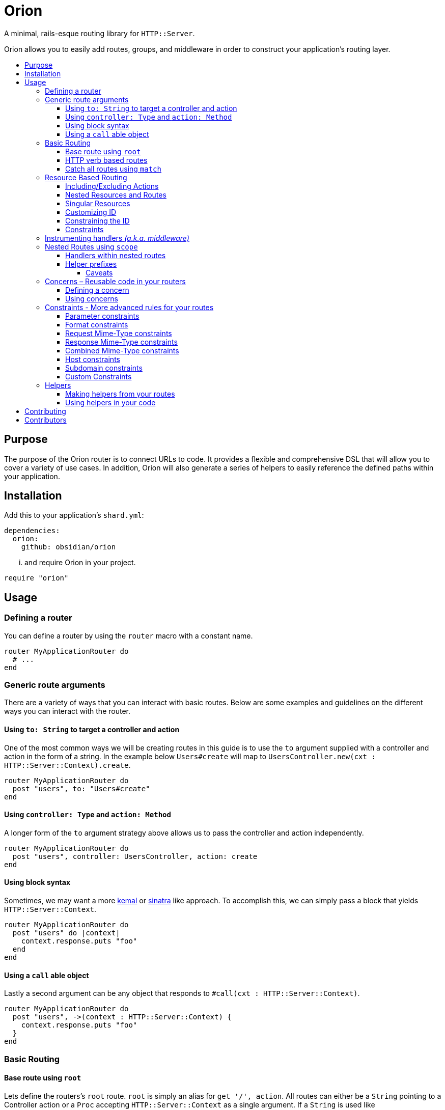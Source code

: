 :toc: macro
:toc-title:
:toclevels: 99

# Orion

A minimal, rails-esque routing library for `HTTP::Server`.

Orion allows you to easily add routes, groups, and middleware in order to
construct your application's routing layer.

toc::[]

## Purpose

The purpose of the Orion router is to connect URLs to code. It provides a flexible
and comprehensive DSL that will allow you to cover a variety of use cases. In addition,
Orion will also generate a series of helpers to easily reference the defined paths
within your application.

## Installation

Add this to your application's `shard.yml`:

```yaml
dependencies:
  orion:
    github: obsidian/orion
```

... and require Orion in your project.

```crystal
require "orion"
```

## Usage

### Defining a router

You can define a router by using the `router` macro with a constant name.

```crystal
router MyApplicationRouter do
  # ...
end
```

[[generic-route-arguments]]
### Generic route arguments
There are a variety of ways that you can interact with basic routes. Below are
some examples and guidelines on the different ways you can interact with the router.

#### Using `to: String` to target a controller and action
One of the most common ways we will be creating routes in this guide is to use
the `to` argument supplied with a controller and action in the form of a string.
In the example below `Users#create` will map to `UsersController.new(cxt : HTTP::Server::Context).create`.

```crystal
router MyApplicationRouter do
  post "users", to: "Users#create"
end
```

#### Using `controller: Type` and `action: Method`
A longer form of the `to` argument strategy above allows us to pass the controller and action
independently.

```crystal
router MyApplicationRouter do
  post "users", controller: UsersController, action: create
end
```

#### Using block syntax
Sometimes, we may want a more link:https://github.com/kemalcr/kemal[kemal] or
link:http://sinatrarb.com/[sinatra] like approach. To accomplish this, we can
simply pass a block that yields `HTTP::Server::Context`.

```crystal
router MyApplicationRouter do
  post "users" do |context|
    context.response.puts "foo"
  end
end
```

#### Using a `call` able object
Lastly a second argument can be any
object that responds to `#call(cxt : HTTP::Server::Context)`.

```crystal
router MyApplicationRouter do
  post "users", ->(context : HTTP::Server::Context) {
    context.response.puts "foo"
  }
end
```

### Basic Routing

#### Base route using `root`

Lets define the routers's `root` route. `root` is simply an alias for `get '/', action`.
All routes can either be a `String` pointing to a Controller action or a `Proc`
accepting `HTTP::Server::Context` as a single argument. If a `String` is used like `controller#action`, it will expand into `Controller.new(context : HTTP::Server::Context).action`, therefor A controller must
have an initializer that takes `HTTP::Server::Context` as an argument, and the
specified action must not contain arguments.

```crystal
  router MyApplicationRouter do
    root to: "home#index"
  end
```

#### HTTP verb based routes

A common way to interact with the router is to use standard HTTP verbs. Orion
supports all the standard HTTP verbs:

`get`, `head`, `post`, `put`, `delete`, `connect`, `options`, `trace`, and `patch`

You can simply use one of the methods within the router and pass it's router and
any variation of the xref:generic-route-arguments[Generic Route Arguments].

```crystal
router MyApplicationRouter do
  post "users", to: "users#create"
end
```

#### Catch all routes using `match`

In some instances you may just want to redirect all verbs to a particular
controller and action.

You can simply use the `match` method within the router and pass it's router and
any variation of the xref:generic-route-arguments[Generic Route Arguments].

```crystal
router MyApplicationRouter do
  match "404", controller: ErrorsController, action: error_404
end
```

### Resource Based Routing

A common way in Orion to route is to do so against a known resource. This method
will create a series of routes targeted at a specific controller.

_The following is an example controller definition and the matching
resources definition._

```crystal
class PostsController
  include Orion::ControllerHelper
  include ResponseHelpers

  def index
    @posts = Post.all
    render :index
  end

  def new
    @post = Post.new
    render :new
  end

  def create
    post = Post.create(request)
    redirect to: post_path post_id: post.id
  end

  def show
    @post = Post.find(request.path_params["post_id"])
  end

  def edit
    @post = Post.find(request.path_params["post_id"])
    render :edit
  end

  def update
    post = Post.find(request.path_params["post_id"])
    HTTP::FormData.parse(request) do |part|
      post.attributes[part.name] = part.body.gets_to_end
    end
    redirect to: post_path post_id: post.id
  end

  def delete
    post = Post.find(request.path_params["post_id"])
    post.delete
    redirect to: posts_path
  end

end

router MyApplication do
  resources :posts
end
```

#### Including/Excluding Actions

By default, the actions `index`, `new`, `create`, `show`, `edit`, `update`, `delete`
are included. You may include or exclude explicitly by using the `only` and `except` params.

[quote]
NOTE: The index action is not added for xref:singular-resources[singular resources].

```crystal
router MyApplication do
  resources :posts, except: [:edit, :update]
  resources :users, only: [:new, :create, :show]
end
```

#### Nested Resources and Routes

You can add nested resources and member routes by providing a block to the
`resources` definition.

```crystal
router MyApplication do
  resources :posts do
    post "feature", action: feature
    resources :likes
    resources :comments
  end
end
```
[[singular-resources]]
#### Singular Resources

In addition to using the collection of `resources` method, You can also add
singular resources which do not provide a `id_param` or `index` action.

```crystal
router MyApplication do
  resource :profile
end
```

#### Customizing ID

You can customize the ID path parameter by passing the `id_param` parameter.

```crystal
router MyApplication do
  resources :posts, id_param: :article_id
end
```

#### Constraining the ID

You can set constraints on the ID parameter by passing the `id_constraint` parameter.

_see xref:param-constraints[param constraints] for more details_

```crystal
router MyApplication do
  resources :posts, id_constraint: /^\d{4}$/
end
```

#### Constraints

Similar to basic routes, `resource` and `resources` support the
xref:format-constraints[`format`], xref:accept-type-constraints[`accept`],
xref:content-type-constraints[`content_type`], and xref:type-constraints[`type`]
constraints.

### Instrumenting handlers _(a.k.a. middleware)_

Instances or Classes implementing
link:https://crystal-lang.org/api/HTTP/Handler.html[`HTTP::Handler`] _(a.k.a. middleware)_
can be inserted directly in your routes by using the `use` method.

[quote]
Handlers will only apply to the routes specified below them, so be sure to place
your handlers near the top of your route.

```crystal
router MyApplicationRouter do
  use HTTP::ErrorHandler
  use HTTP::LogHandler.new(File.open("tmp/application.log"))
end
```

### Nested Routes using `scope`

Scopes are a method in which you can nest routes under a common path. This prevents
the need for duplicating paths and allows a developer to easily change the parent
of a set of child paths.

```crystal
router MyApplicationRouter do
  scope "users" do
    root to: "Users#index"
    get ":id", to: "Users#show"
    delete ":id", to: "Users#destroy"
  end
end
```

#### Handlers within nested routes

Instances of link:https://crystal-lang.org/api/HTTP/Handler.html[`HTTP::Handler`] can be
used within a scope and will only apply to the subsequent routes within that scope.
It is important to note that the parent context's handlers will also be used.

[quote]
Handlers will only apply to the routes specified below them, so be sure to place
your handlers near the top of your scope.

```crystal
router MyApplicationRouter do
  scope "users" do
    use AuthorizationHandler.new
    root to: "Users#index"
    get ":id", to: "Users#show"
    delete ":id", to: "Users#destroy"
  end
end
```

#### Helper prefixes

When using xref:helpers[Helpers], you may want a prefix to be appended so that you don't have to
repeat it within each individual route. For example a scope with `helper_prefix: "users"`
containing a route with `helper: "show"` will generate a helper method of `users_show`.

```crystal
router MyApplicationRouter do
  scope "users", helper_prefix: "users" do
    use AuthorizationHandler.new
    get ":id", to: "Users#show", helper: "show"
  end
end
```

[[helper-caveats]]
##### Caveats

When considering helpers within scopes you may want to use a longer form of the
helper to get a better name. You can pass a named tuple with the fields `name`,
`prefix`, and/or `suffix`.

```crystal
router MyApplicationRouter do
  scope "users", helper_prefix: "user" do
    use AuthorizationHandler.new
    get ":id", to: "Users#show", helper: { prefix: "show" }
  end
end
```

The above example will expand into `show_user` instead of `user_show`.

### Concerns – Reusable code in your routers

In some instances you may want to create a pattern or concern that you wish
to repeat across scopes or resources in your router.

#### Defining a concern

To define a concern call `concern` with a `Symbol` for the name.

```crystal
router MyApplicationRouter do
  concern :authenticated do
    use Authentication.new
  end
end
```

#### Using concerns

Once a concern is defined you can call `implements` with a named concern from
anywhere in your router.

```crystal
router MyApplicationRouter do
  concern :authenticated do
    use Authentication.new
  end

  scope "users" do
    implements :authenticated
    get ":id"
  end
end
```

[[constraints]]
### Constraints - More advanced rules for your routes

Constraints can be used to further determine if a route is hit beyond just it's
path. Routes have some predefined constraints you can specify, but you can also
pass in a custom constraint.

[[param-constraints]]
#### Parameter constraints

When defining a route, you can pass in parameter constraints. The path params will
be checked against the provided regex before the route is chosen as a valid route.

```crystal
router MyApplicationRouter do
  get "users/:id", constraints: { id: /[0-9]{4}/ }
end
```

[[format-constraints]]
#### Format constraints

You can constrain the request to a certain format. Such as restricting
the extension of the URL to '.json'.

```crystal
router MyApplicationRouter do
  get "api/users/:id", format: "json"
end
```

[[content-type-constraints]]
#### Request Mime-Type constraints

You can constrain the request to a certain mime-type by using the `content_type` param
on the route. This will ensure that if the request has a body, that it provides the proper
content type.

```crystal
router MyApplicationRouter do
  put "api/users/:id", content_type: "application/json"
end
```

[[accept-constraints]]
#### Response Mime-Type constraints

You can constrain the response to a certain mime-type by using the `accept` param
on the route. This is similar to the format constraint, but allows clients to
specify the `Accept` header rather than the extension.

[quote]
Orion will automatically add mime-type headers for requests with no Accept header and
a specified extension.

```crystal
router MyApplicationRouter do
  get "api/users/:id", accept: "application/json"
end
```

[[type-constraints]]
#### Combined Mime-Type constraints

You can constrain the request and response to a certain mime-type by using the `type` param
on the route. This will ensure that if the request has a body, that it provides the proper
content type. In addition it will also validate that the client provides a proper
accept header for the response.

[quote]
Orion will automatically add mime-type headers for requests with no Accept header and
a specified extension.

```crystal
router MyApplicationRouter do
  put "api/users/:id", type: "application/json"
end
```

#### Host constraints

You can constrain the request to a specific host by wrapping routes
in a `host` block. In this method, any routes within the block will be
matched at that constraint.

You may also choose to limit the request to a certain format. Such as restricting
the extension of the URL to '.json'.

```crystal
router MyApplicationRouter do
  host "example.com" do
    get "users/:id", format: "json"
  end
end
```

#### Subdomain constraints

You can constrain the request to a specific subdomain by wrapping routes
in a `subdomain` block. In this method, any routes within the block will be
matched at that constraint.

You may also choose to limit the request to a certain format. Such as restricting
the extension of the URL to '.json'.

```crystal
router MyApplicationRouter do
  subdomain "api" do
    get "users/:id", format: "json"
  end
end
```

#### Custom Constraints

You can also pass in your own constraints by just passing a class/struct that
implements the `Orion::Constraint` module.

```crystal
struct MyConstraint
  def matches?(req : HTTP::Request)
    true
  end
end

router MyApplicationRouter do
  constraint MyConstraint.new do
    get "users/:id", format: "json"
  end
end
```

[[helpers]]
### Helpers

Helpers provide a method to access defined routes from elsewhere in your code.
You can either call `MyApplicationRouter::Helpers.some_path` or you can include
the module directly in the class you are using it. When you include a module, you
get an extra method `MyApplicationRouter::Helpers.some_url` with looks for a
`request : HTTP::Request` method to determine the host on the incoming request.

```crystal
router MyApplicationRouter do
  scope "users" do
    get "/new", to: "Users#new", helper: "new"
  end
end

class MyController
  include MyApplicationRouter::Helpers
  delegate request, response, to: @context

  def initialize(@context : HTTP::Server::Context)
  end

  def new
    File.open("new.html") { |f| IO.copy(f, response) }
  end

  def show
    user = User.find(request.path_params["id"])
    response.headers["Location"] = new_user_path
    response.status_code = 301
    response.close
  end
end
```

#### Making helpers from your routes

In order to make a helper from your route you can use the `helper` named
argument in your route.

```crystal
router MyApplicationRouter do
  scope "users" do
    get "/new", to: "Users#new", helper: "new"
  end
end
```

#### Using helpers in your code

As you add helpers they are added to the nested `Helpers` module of your router.
you may include this module anywhere in your code to get access to the methods,
or call them on the module directly.

_If `@context : HTTP::Server::Context` is present in the class, you will also be
able to use the `{helper}_url` versions of the helpers._

```crystal
router MyApplicationRouter do
  resources :users
end

class User
  include MyApplicationRouter::Helpers

  def route
    user_path user_id: self.id
  end
end

puts MyApplicationRouter::Helpers.users_path
```

## Contributing

1. Fork it https://github.com/<your-github-name>/orion/fork
2. Create your feature branch (git checkout -b my-new-feature)
3. Commit your changes (git commit -am 'Add some feature')
4. Push to the branch (git push origin my-new-feature)
5. Create a new Pull Request

## Contributors

- link:https://github.com/jwaldrip[Jason Waldrip (jwaldrip)] - creator, maintainer
